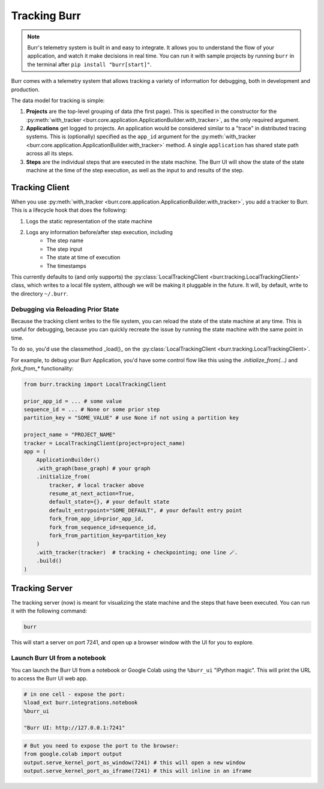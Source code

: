 .. _tracking:

=============
Tracking Burr
=============

.. note::

    Burr's telemetry system is built in and easy to integrate. It allows you to understand
    the flow of your application, and watch it make decisions in real time. You can run it
    with sample projects by running ``burr`` in the terminal after ``pip install "burr[start]"``.

Burr comes with a telemetry system that allows tracking a variety of information for debugging,
both in development and production.

The data model for tracking is simple:

1. **Projects** are the top-level grouping of data (the first page). This is specified in the constructor for the
   :py:meth:`with_tracker <burr.core.application.ApplicationBuilder.with_tracker>`, as the only required argument.
2. **Applications** get logged to projects. An application would be considered similar to a "trace" in distributed
   tracing systems. This is (optionally) specified as the ``app_id`` argument for the :py:meth:`with_tracker <burr.core.application.ApplicationBuilder.with_tracker>`
   method. A single ``application`` has shared state path across all its steps.
3. **Steps** are the individual steps that are executed in the state machine. The Burr UI will show the state of the
   state machine at the time of the step execution, as well as the input to and results of the step.

.. _trackingclientref:

---------------
Tracking Client
---------------

When you use :py:meth:`with_tracker <burr.core.application.ApplicationBuilder.with_tracker>`, you add a tracker to Burr.
This is a lifecycle hook that does the following:

#. Logs the static representation of the state machine
#. Logs any information before/after step execution, including
    - The step name
    - The step input
    - The state at time of execution
    - The timestamps

This currently defaults to (and only supports) the :py:class:`LocalTrackingClient <burr.tracking.LocalTrackingClient>` class, which
writes to a local file system, although we will be making it pluggable in the future. It will, by default, write to the directory
``~/.burr``.

Debugging via Reloading Prior State
^^^^^^^^^^^^^^^^^^^^^^^^^^^^^^^^^^^
Because the tracking client writes to the file system, you can reload the state of the state machine at any time. This is
useful for debugging, because you can quickly recreate the issue by running the state machine with the same point in time.

To do so, you'd use the classmethod _load()_ on the :py:class:`LocalTrackingClient <burr.tracking.LocalTrackingClient>`.

For example, to debug your Burr Application, you'd have some control flow like this using the `.initialize_from(...)` and `fork_from_*` functionality:

.. code-block:: python

    from burr.tracking import LocalTrackingClient

    prior_app_id = ... # some value
    sequence_id = ... # None or some prior step
    partition_key = "SOME_VALUE" # use None if not using a partition key

    project_name = "PROJECT_NAME"
    tracker = LocalTrackingClient(project=project_name)
    app = (
        ApplicationBuilder()
        .with_graph(base_graph) # your graph
        .initialize_from(
            tracker, # local tracker above
            resume_at_next_action=True,
            default_state={}, # your default state
            default_entrypoint="SOME_DEFAULT", # your default entry point
            fork_from_app_id=prior_app_id,
            fork_from_sequence_id=sequence_id,
            fork_from_partition_key=partition_key
        )
        .with_tracker(tracker)  # tracking + checkpointing; one line 🪄.
        .build()
    )

---------------
Tracking Server
---------------

The tracking server (now) is meant for visualizing the state machine and the steps that have been executed. You can
run it with the following command:

.. code-block:: bash

    burr

This will start a server on port 7241, and open up a browser window with the UI for you to explore.


Launch Burr UI from a notebook
^^^^^^^^^^^^^^^^^^^^^^^^^^^^^^

You can launch the Burr UI from a notebook or Google Colab using the ``%burr_ui`` "IPython magic".
This will print the URL to access the Burr UI web app.

.. code-block:: python

    # in one cell - expose the port:
    %load_ext burr.integrations.notebook
    %burr_ui

    "Burr UI: http://127.0.0.1:7241"

.. code-block:: python

    # But you need to expose the port to the browser:
    from google.colab import output
    output.serve_kernel_port_as_window(7241) # this will open a new window
    output.serve_kernel_port_as_iframe(7241) # this will inline in an iframe

